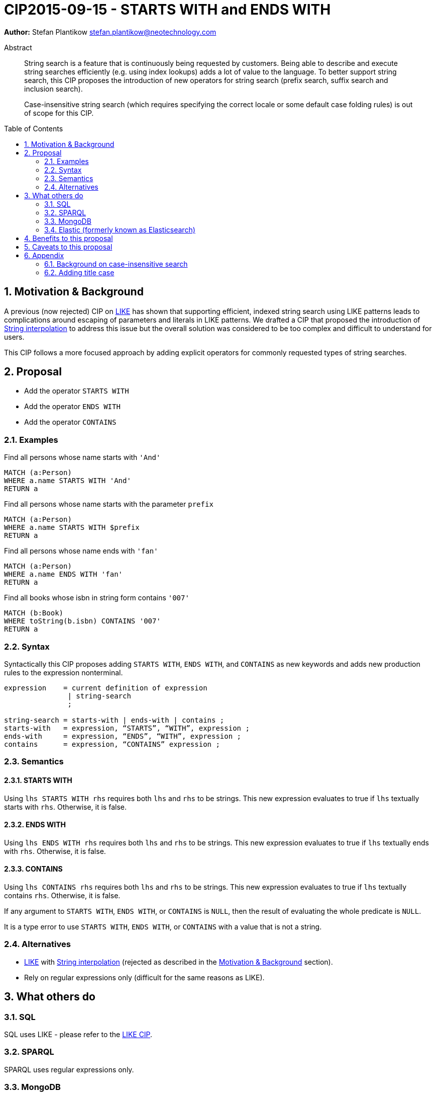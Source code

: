 = CIP2015-09-15 - STARTS WITH and ENDS WITH
:numbered:
:toc:
:toc-placement: macro
:source-highlighter: codemirror

*Author:* Stefan Plantikow stefan.plantikow@neotechnology.com

[abstract]
.Abstract
--
String search is a feature that is continuously being requested by customers. Being able to describe and execute string searches efficiently (e.g. using index lookups) adds a lot of value to the language. To better support string search, this CIP proposes the introduction of new operators for string search (prefix search, suffix search and inclusion search).

Case-insensitive string search (which requires specifying the correct locale or some default case folding rules) is out of scope for this CIP.
--

toc::[]

[[motivation-and-background]]
== Motivation & Background


A previous (now rejected) CIP on link:https://docs.google.com/document/d/1eXhnAS2KmpiAhFTeWssf3s5LrLzUM59B39WJbXa1z_0/edit?usp=sharing[LIKE] has shown that supporting efficient, indexed string search using LIKE patterns leads to complications around escaping of parameters and literals in LIKE patterns. We drafted a CIP that proposed the introduction of link:https://docs.google.com/document/d/1hq-Pu7igb1aFdFZtVCnG59D1_QuqnzsBLPYm7dqpKwg/edit?usp=sharing[String interpolation] to address this issue but the overall solution was considered to be too complex and difficult to understand for users.

This CIP follows a more focused approach by adding explicit operators for commonly requested types of string searches.

== Proposal

* Add the operator `STARTS WITH`
* Add the operator `ENDS WITH`
* Add the operator `CONTAINS`

=== Examples

[source, cypher]
.Find all persons whose name starts with `'And'`
----
MATCH (a:Person)
WHERE a.name STARTS WITH 'And'
RETURN a
----

[source, cypher]
.Find all persons whose name starts with the parameter `prefix`
----
MATCH (a:Person)
WHERE a.name STARTS WITH $prefix
RETURN a
----

[source, cypher]
.Find all persons whose name ends with `'fan'`
----
MATCH (a:Person)
WHERE a.name ENDS WITH 'fan'
RETURN a
----

[source, cypher]
.Find all books whose isbn in string form contains `'007'`
----
MATCH (b:Book)
WHERE toString(b.isbn) CONTAINS '007'
RETURN a
----

=== Syntax

Syntactically this CIP proposes adding `STARTS WITH`, `ENDS WITH`, and `CONTAINS` as new keywords and adds new production rules to the expression nonterminal.

[source, ebnf]
----
expression    = current definition of expression
               | string-search
               ;

string-search = starts-with | ends-with | contains ;
starts-with   = expression, “STARTS”, “WITH”, expression ;
ends-with     = expression, “ENDS”, “WITH”, expression ;
contains      = expression, “CONTAINS” expression ;
----

=== Semantics

==== STARTS WITH
Using `lhs STARTS WITH rhs` requires both `lhs` and `rhs` to be strings. This new expression evaluates to true if `lhs` textually starts with `rhs`. Otherwise, it is false.

==== ENDS WITH
Using `lhs ENDS WITH rhs` requires both `lhs` and `rhs` to be strings. This new expression evaluates to true if `lhs` textually ends with `rhs`. Otherwise, it is false.

==== CONTAINS
Using `lhs CONTAINS rhs` requires both `lhs` and `rhs` to be strings. This new expression evaluates to true if `lhs` textually contains `rhs`. Otherwise, it is false.

If any argument to `STARTS WITH`, `ENDS WITH`, or `CONTAINS` is `NULL`, then the result of evaluating the whole predicate is `NULL`.

It is a type error to use `STARTS WITH`, `ENDS WITH`, or `CONTAINS` with a value that is not a string.

=== Alternatives

* link:https://docs.google.com/document/d/1eXhnAS2KmpiAhFTeWssf3s5LrLzUM59B39WJbXa1z_0/edit?usp=sharing[LIKE] with link:https://docs.google.com/document/d/1hq-Pu7igb1aFdFZtVCnG59D1_QuqnzsBLPYm7dqpKwg/edit?usp=sharing[String interpolation] (rejected as described in the <<motivation-and-background>> section).
* Rely on regular expressions only (difficult for the same reasons as LIKE).

== What others do

=== SQL

SQL uses LIKE - please refer to the link:https://docs.google.com/document/d/1eXhnAS2KmpiAhFTeWssf3s5LrLzUM59B39WJbXa1z_0/edit?usp=sharing[LIKE CIP].

=== SPARQL

SPARQL uses regular expressions only.

=== MongoDB

* If a field is indexed with a text index, a search can be made for documents containing a given term in the field; see link:https://docs.mongodb.org/manual/reference/operator/query/text/[here] for more details.
* Regex searching is also provided; see link:https://docs.mongodb.org/manual/reference/operator/query/regex/[here] for more details.

=== Elastic (formerly known as Elasticsearch)

* Simple prefix query: this is a low-level query working at the document term level and is not optimised. More details may be found link:https://www.elastic.co/guide/en/elasticsearch/guide/current/prefix-query.html[here].
* Wildcard term query: this is a low-level, term-based query similar to the prefix query, but allowing for the specification of a pattern. It uses `?` to match any character and `*` to match zero or more characters and is also not optimised. More details may be found link:https://www.elastic.co/guide/en/elasticsearch/guide/current/_wildcard_and_regexp_queries.html[here].
* Regex searching is also available and is also not optimised. Details may be found link:https://www.elastic.co/guide/en/elasticsearch/guide/current/_wildcard_and_regexp_queries.html[here].

== Benefits to this proposal

(Efficient) string search would be a very frequently-used and important operation that would be supported by implementing this CIP.

== Caveats to this proposal

 * More complex string searches must still use the regular expression search.
 * Differs from SQL's approach.
 * More keywords added to the language.

== Appendix

=== Background on case-insensitive search

Case-insensitive string search requires specifying a case conversion function for converting the string operands as well as using a suitable equality predicate to compare them. Unicode itself defines three possible cases: lower case, upper case, and title case. Converting to these cases is inherently locale specific though in practice this is often ignored by using the default ("C" or "en") locale. To achieve good results, this is often combined with another locale independent normalization step. Furthermore notably Java defines a special equality predicate "equalsIgnoreCase" for case insensitive comparison that treats two strings identical if they have the same length and if all of their characters are pairwise equal either directly, or after upcasing both of them, or after downcasing both of them.

_Further reading_

* http://www.w3.org/International/wiki/Case_folding
* https://www.elastic.co/guide/en/elasticsearch/guide/current/case-folding.html
* http://srfi.schemers.org/srfi-13/mail-archive/msg00086.html

=== Adding title case

To be on par with Unicode, it may be desirable to add the `toTitle` function for case folding a string to the title case in the future.
